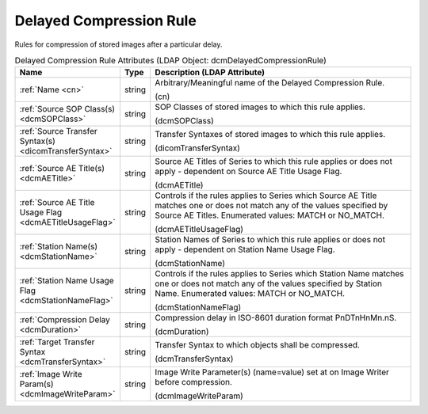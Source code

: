 Delayed Compression Rule
========================
Rules for compression of stored images after a particular delay.

.. tabularcolumns:: |p{4cm}|l|p{8cm}|
.. csv-table:: Delayed Compression Rule Attributes (LDAP Object: dcmDelayedCompressionRule)
    :header: Name, Type, Description (LDAP Attribute)
    :widths: 23, 7, 70

    "
    .. _cn:

    :ref:`Name <cn>`",string,"Arbitrary/Meaningful name of the Delayed Compression Rule.

    (cn)"
    "
    .. _dcmSOPClass:

    :ref:`Source SOP Class(s) <dcmSOPClass>`",string,"SOP Classes of stored images to which this rule applies.

    (dcmSOPClass)"
    "
    .. _dicomTransferSyntax:

    :ref:`Source Transfer Syntax(s) <dicomTransferSyntax>`",string,"Transfer Syntaxes of stored images to which this rule applies.

    (dicomTransferSyntax)"
    "
    .. _dcmAETitle:

    :ref:`Source AE Title(s) <dcmAETitle>`",string,"Source AE Titles of Series to which this rule applies or does not apply - dependent on Source AE Title Usage Flag.

    (dcmAETitle)"
    "
    .. _dcmAETitleUsageFlag:

    :ref:`Source AE Title Usage Flag <dcmAETitleUsageFlag>`",string,"Controls if the rules applies to Series which Source AE Title matches one or does not match any of the values specified by Source AE Titles. Enumerated values: MATCH or NO_MATCH.

    (dcmAETitleUsageFlag)"
    "
    .. _dcmStationName:

    :ref:`Station Name(s) <dcmStationName>`",string,"Station Names of Series to which this rule applies or does not apply - dependent on Station Name Usage Flag.

    (dcmStationName)"
    "
    .. _dcmStationNameFlag:

    :ref:`Station Name Usage Flag <dcmStationNameFlag>`",string,"Controls if the rules applies to Series which Station Name matches one or does not match any of the values specified by Station Name. Enumerated values: MATCH or NO_MATCH.

    (dcmStationNameFlag)"
    "
    .. _dcmDuration:

    :ref:`Compression Delay <dcmDuration>`",string,"Compression delay in ISO-8601 duration format PnDTnHnMn.nS.

    (dcmDuration)"
    "
    .. _dcmTransferSyntax:

    :ref:`Target Transfer Syntax <dcmTransferSyntax>`",string,"Transfer Syntax to which objects shall be compressed.

    (dcmTransferSyntax)"
    "
    .. _dcmImageWriteParam:

    :ref:`Image Write Param(s) <dcmImageWriteParam>`",string,"Image Write Parameter(s) (name=value) set at on Image Writer before compression.

    (dcmImageWriteParam)"
